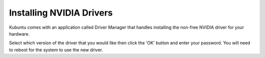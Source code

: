 .. _driver-manager-link:

Installing NVIDIA Drivers
==========================

Kubuntu comes with an application called Driver Manager that handles installing the non-free NVIDIA driver for your hardware.

.. image:: ../images/bionic/driver-manager.png
   :scale: 75 %
   :align: center

Select which version of the driver that you would like then click the 'OK' button and enter your password. You will need to reboot for the system to use the new driver.
